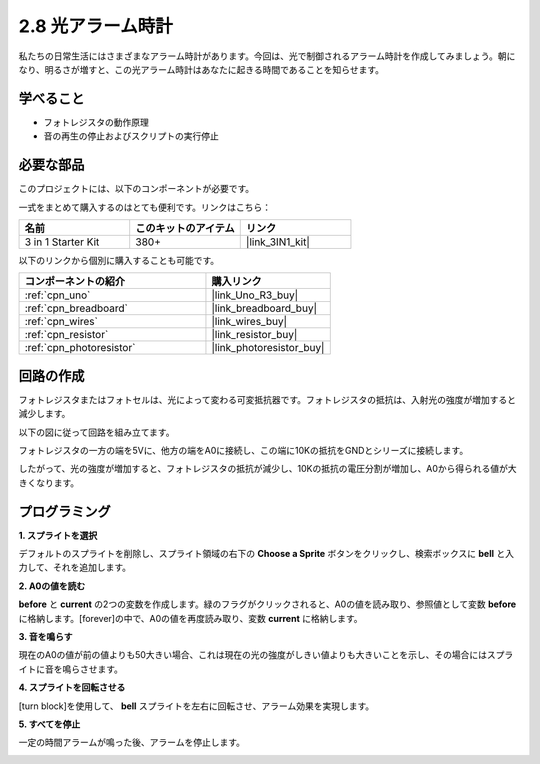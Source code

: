 .. _sh_light_alarm:

2.8 光アラーム時計
======================

私たちの日常生活にはさまざまなアラーム時計があります。今回は、光で制御されるアラーム時計を作成してみましょう。朝になり、明るさが増すと、この光アラーム時計はあなたに起きる時間であることを知らせます。

.. image:: img/10_clock.png

学べること
---------------------

- フォトレジスタの動作原理
- 音の再生の停止およびスクリプトの実行停止

必要な部品
---------------------

このプロジェクトには、以下のコンポーネントが必要です。

一式をまとめて購入するのはとても便利です。リンクはこちら：

.. list-table::
    :widths: 20 20 20
    :header-rows: 1

    *   - 名前
        - このキットのアイテム
        - リンク
    *   - 3 in 1 Starter Kit
        - 380+
        - |link_3IN1_kit|

以下のリンクから個別に購入することも可能です。

.. list-table::
    :widths: 30 20
    :header-rows: 1

    *   - コンポーネントの紹介
        - 購入リンク

    *   - :ref:`cpn_uno`
        - |link_Uno_R3_buy|
    *   - :ref:`cpn_breadboard`
        - |link_breadboard_buy|
    *   - :ref:`cpn_wires`
        - |link_wires_buy|
    *   - :ref:`cpn_resistor`
        - |link_resistor_buy|
    *   - :ref:`cpn_photoresistor` 
        - |link_photoresistor_buy|

回路の作成
-----------------------

フォトレジスタまたはフォトセルは、光によって変わる可変抵抗器です。フォトレジスタの抵抗は、入射光の強度が増加すると減少します。

以下の図に従って回路を組み立てます。

フォトレジスタの一方の端を5Vに、他方の端をA0に接続し、この端に10Kの抵抗をGNDとシリーズに接続します。

したがって、光の強度が増加すると、フォトレジスタの抵抗が減少し、10Kの抵抗の電圧分割が増加し、A0から得られる値が大きくなります。

.. image:: img/circuit/photoresistor_circuit.png

プログラミング
------------------

**1. スプライトを選択**

デフォルトのスプライトを削除し、スプライト領域の右下の  **Choose a Sprite** ボタンをクリックし、検索ボックスに **bell** と入力して、それを追加します。

.. image:: img/10_sprite.png

**2. A0の値を読む**

**before** と **current** の2つの変数を作成します。緑のフラグがクリックされると、A0の値を読み取り、参照値として変数 **before** に格納します。[forever]の中で、A0の値を再度読み取り、変数 **current** に格納します。

.. image:: img/10_reada0.png

**3. 音を鳴らす**

現在のA0の値が前の値よりも50大きい場合、これは現在の光の強度がしきい値よりも大きいことを示し、その場合にはスプライトに音を鳴らさせます。

.. image:: img/10_sound.png

**4. スプライトを回転させる**

[turn block]を使用して、 **bell** スプライトを左右に回転させ、アラーム効果を実現します。

.. image:: img/10_turn.png

**5. すべてを停止**

一定の時間アラームが鳴った後、アラームを停止します。

.. image:: img/10_stop.png
